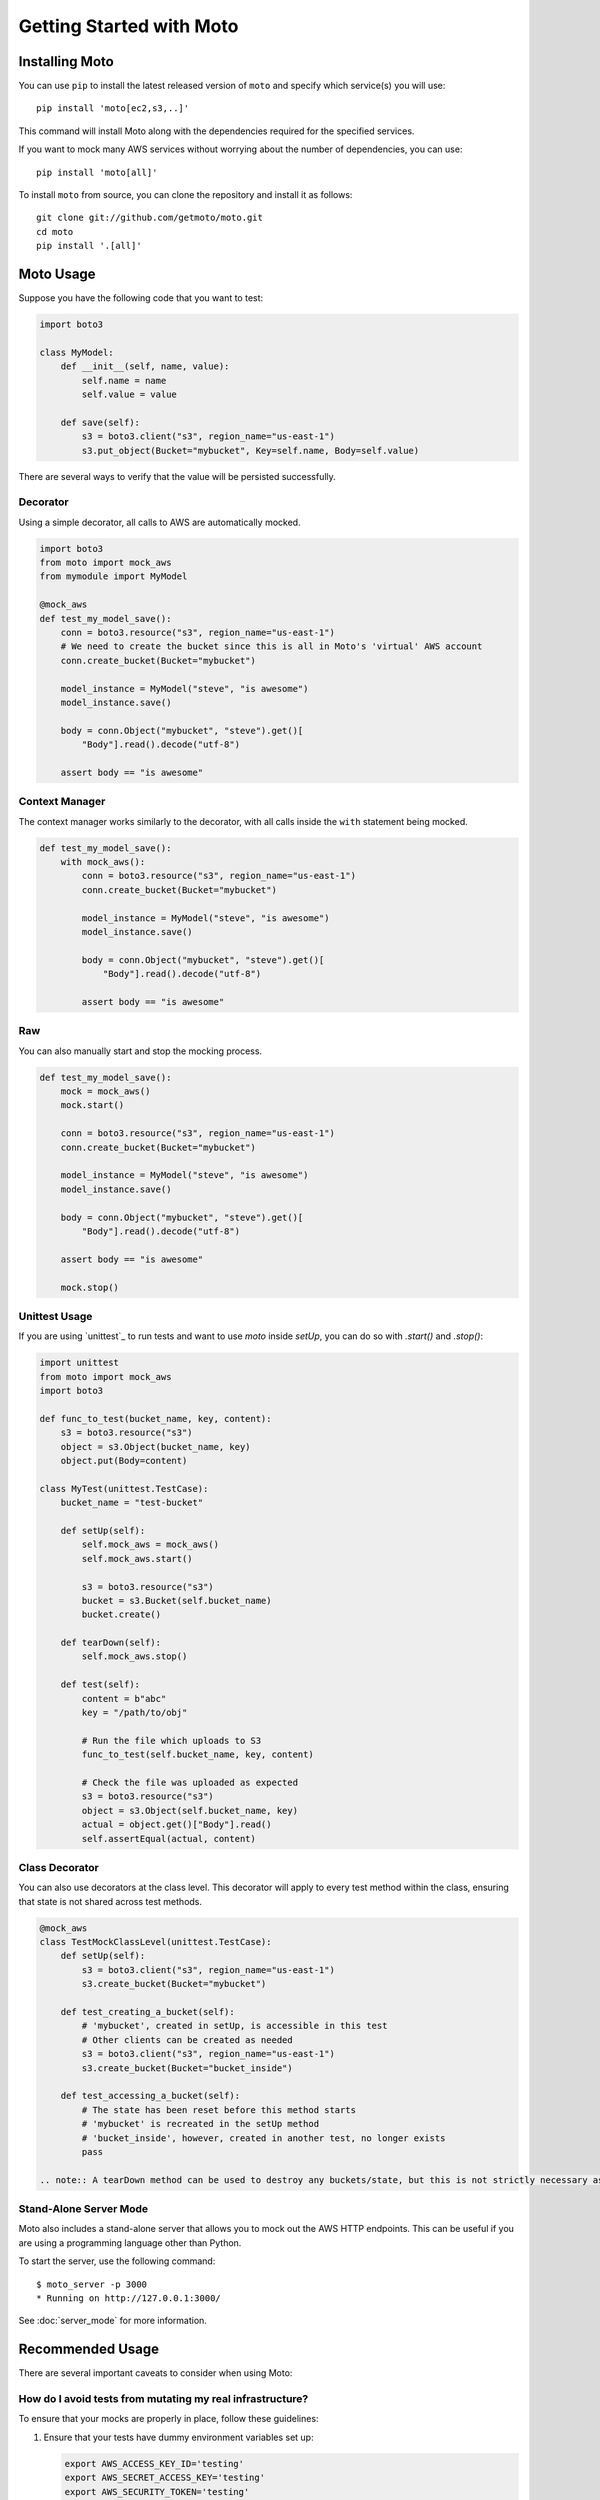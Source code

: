 .. _getting_started:

=========================
Getting Started with Moto
=========================

Installing Moto
---------------

You can use ``pip`` to install the latest released version of ``moto`` and specify which service(s) you will use::

    pip install 'moto[ec2,s3,..]'

This command will install Moto along with the dependencies required for the specified services.

If you want to mock many AWS services without worrying about the number of dependencies, you can use::

    pip install 'moto[all]'

To install ``moto`` from source, you can clone the repository and install it as follows::

    git clone git://github.com/getmoto/moto.git
    cd moto
    pip install '.[all]'

Moto Usage
----------

Suppose you have the following code that you want to test:

.. sourcecode:: python

    import boto3

    class MyModel:
        def __init__(self, name, value):
            self.name = name
            self.value = value

        def save(self):
            s3 = boto3.client("s3", region_name="us-east-1")
            s3.put_object(Bucket="mybucket", Key=self.name, Body=self.value)

There are several ways to verify that the value will be persisted successfully.

Decorator
~~~~~~~~~

Using a simple decorator, all calls to AWS are automatically mocked.

.. sourcecode:: python

    import boto3
    from moto import mock_aws
    from mymodule import MyModel

    @mock_aws
    def test_my_model_save():
        conn = boto3.resource("s3", region_name="us-east-1")
        # We need to create the bucket since this is all in Moto's 'virtual' AWS account
        conn.create_bucket(Bucket="mybucket")

        model_instance = MyModel("steve", "is awesome")
        model_instance.save()

        body = conn.Object("mybucket", "steve").get()[
            "Body"].read().decode("utf-8")

        assert body == "is awesome"

Context Manager
~~~~~~~~~~~~~~~

The context manager works similarly to the decorator, with all calls inside the ``with`` statement being mocked.

.. sourcecode:: python

    def test_my_model_save():
        with mock_aws():
            conn = boto3.resource("s3", region_name="us-east-1")
            conn.create_bucket(Bucket="mybucket")

            model_instance = MyModel("steve", "is awesome")
            model_instance.save()

            body = conn.Object("mybucket", "steve").get()[
                "Body"].read().decode("utf-8")

            assert body == "is awesome"

Raw
~~~

You can also manually start and stop the mocking process.

.. sourcecode:: python

    def test_my_model_save():
        mock = mock_aws()
        mock.start()

        conn = boto3.resource("s3", region_name="us-east-1")
        conn.create_bucket(Bucket="mybucket")

        model_instance = MyModel("steve", "is awesome")
        model_instance.save()

        body = conn.Object("mybucket", "steve").get()[
            "Body"].read().decode("utf-8")

        assert body == "is awesome"

        mock.stop()

Unittest Usage
~~~~~~~~~~~~~~

If you are using `unittest`_ to run tests and want to use `moto` inside `setUp`, you can do so with `.start()` and `.stop()`:

.. sourcecode:: python

    import unittest
    from moto import mock_aws
    import boto3

    def func_to_test(bucket_name, key, content):
        s3 = boto3.resource("s3")
        object = s3.Object(bucket_name, key)
        object.put(Body=content)

    class MyTest(unittest.TestCase):
        bucket_name = "test-bucket"

        def setUp(self):
            self.mock_aws = mock_aws()
            self.mock_aws.start()

            s3 = boto3.resource("s3")
            bucket = s3.Bucket(self.bucket_name)
            bucket.create()

        def tearDown(self):
            self.mock_aws.stop()

        def test(self):
            content = b"abc"
            key = "/path/to/obj"

            # Run the file which uploads to S3
            func_to_test(self.bucket_name, key, content)

            # Check the file was uploaded as expected
            s3 = boto3.resource("s3")
            object = s3.Object(self.bucket_name, key)
            actual = object.get()["Body"].read()
            self.assertEqual(actual, content)

Class Decorator
~~~~~~~~~~~~~~~~~

You can also use decorators at the class level. This decorator will apply to every test method within the class, ensuring that state is not shared across test methods.

.. sourcecode:: python

    @mock_aws
    class TestMockClassLevel(unittest.TestCase):
        def setUp(self):
            s3 = boto3.client("s3", region_name="us-east-1")
            s3.create_bucket(Bucket="mybucket")

        def test_creating_a_bucket(self):
            # 'mybucket', created in setUp, is accessible in this test
            # Other clients can be created as needed
            s3 = boto3.client("s3", region_name="us-east-1")
            s3.create_bucket(Bucket="bucket_inside")

        def test_accessing_a_bucket(self):
            # The state has been reset before this method starts
            # 'mybucket' is recreated in the setUp method
            # 'bucket_inside', however, created in another test, no longer exists
            pass

    .. note:: A tearDown method can be used to destroy any buckets/state, but this is not strictly necessary as the state is automatically reset before each test method starts.

Stand-Alone Server Mode
~~~~~~~~~~~~~~~~~~~~~~~

Moto also includes a stand-alone server that allows you to mock out the AWS HTTP endpoints. This can be useful if you are using a programming language other than Python.

To start the server, use the following command::

    $ moto_server -p 3000
    * Running on http://127.0.0.1:3000/

See :doc:`server_mode` for more information.

Recommended Usage
-----------------

There are several important caveats to consider when using Moto:

How do I avoid tests from mutating my real infrastructure?
~~~~~~~~~~~~~~~~~~~~~~~~~~~~~~~~~~~~~~~~~~~~~~~~~~~~~~~~~~~

To ensure that your mocks are properly in place, follow these guidelines:

1. Ensure that your tests have dummy environment variables set up:

   .. sourcecode:: bash

       export AWS_ACCESS_KEY_ID='testing'
       export AWS_SECRET_ACCESS_KEY='testing'
       export AWS_SECURITY_TOKEN='testing'
       export AWS_SESSION_TOKEN='testing'
       export AWS_DEFAULT_REGION='us-east-1'

2. Do not embed credentials directly in your code. This practice is always discouraged, regardless of whether you use Moto. It also makes it impossible to configure fake credentials for testing purposes.

3. **VERY IMPORTANT**: Ensure that you have your mocks set up *BEFORE* your `boto3` client is instantiated. This can often happen if you import a module that creates a `boto3` client outside of a function. Refer to :ref:`pesky_imports_section` below for strategies on how to work around this issue.

.. note:: By default, the region must be one supported by AWS. See :ref:`Can I mock the default AWS region?` for instructions on changing this.

Pytest Fixtures Example Usage
~~~~~~~~~~~~~~~~~~~~~~~~~~~~~~~

If you are a user of `pytest`_, you can leverage `pytest fixtures`_ to help set up your mocks and other AWS resources that you might need.

Here’s an example:

.. sourcecode:: python

    @pytest.fixture(scope="function")
    def aws_credentials():
        """Mocked AWS Credentials for Moto."""
        os.environ["AWS_ACCESS_KEY_ID"] = "testing"
        os.environ["AWS_SECRET_ACCESS_KEY"] = "testing"
        os.environ["AWS_SECURITY_TOKEN"] = "testing"
        os.environ["AWS_SESSION_TOKEN"] = "testing"
        os.environ["AWS_DEFAULT_REGION"] = "us-east-1"

    @pytest.fixture(scope="function")
    def s3(aws_credentials):
        """Return a mocked S3 client."""
        with mock_aws():
            yield boto3.client("s3", region_name="us-east-1")

    @pytest.fixture(scope="function")
    def mocked_aws(aws_credentials):
        """Mock all AWS interactions. Requires you to create your own boto3 clients."""
        with mock_aws():
            yield

    @pytest.fixture
    def create_bucket1(s3):
        s3.create_bucket(Bucket="bb1")

    @pytest.fixture
    def create_bucket2(s3):
        s3.create_bucket(Bucket="bb2")

    def test_s3_bucket_creation(s3):
        s3.create_bucket(Bucket="somebucket")
        result = s3.list_buckets()
        assert len(result["Buckets"]) == 1

    def test_s3_bucket_creation_through_fixtures(create_bucket1, create_bucket2):
        result = boto3.client("s3").list_buckets()
        assert len(result["Buckets"]) == 2

    def test_generic_aws_fixture(mocked_aws):
        s3_client = boto3.client("s3")
        s3_client.create_bucket(Bucket="somebucket")

In the example above, all of the mocked AWS fixtures (indirectly) use `aws_credentials`, which sets the proper fake environment variables. This setup is recommended to ensure that `
